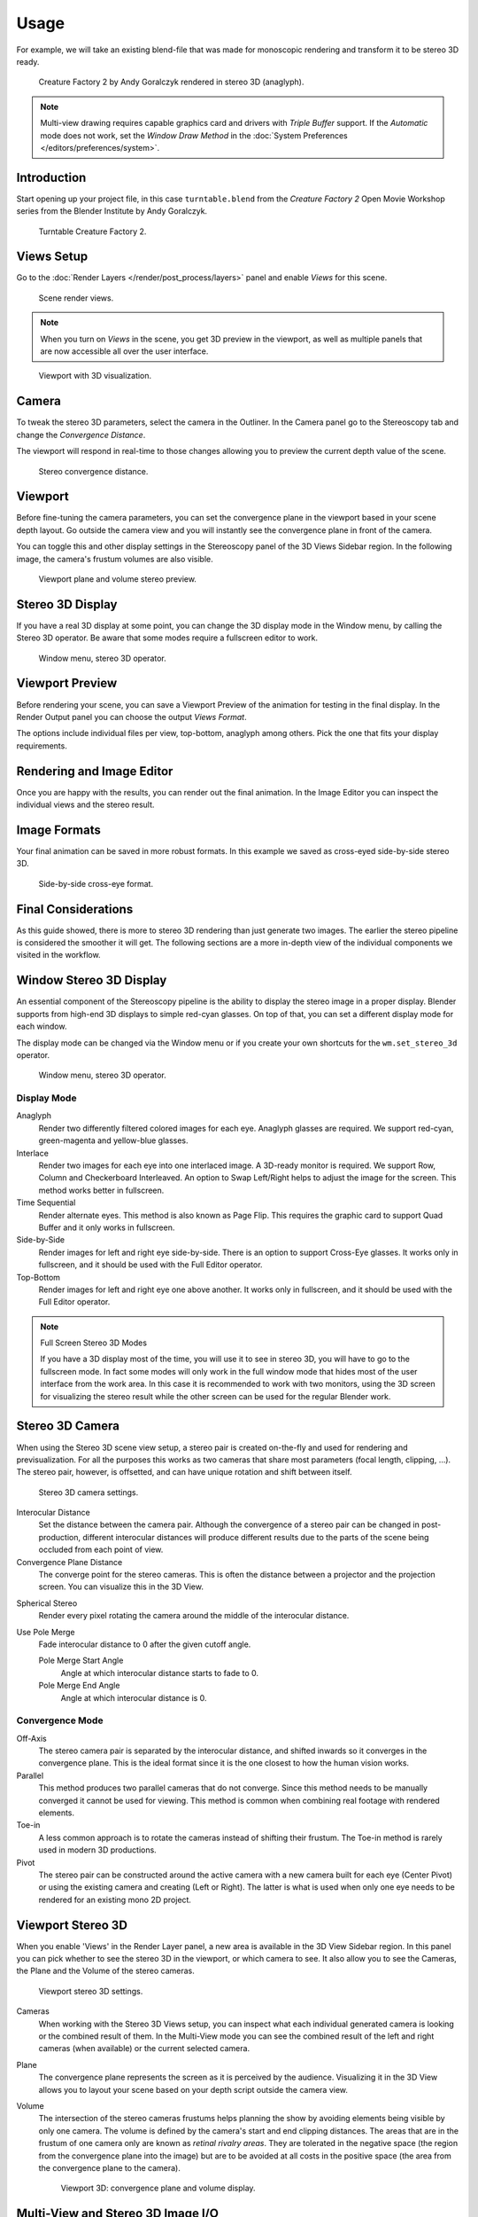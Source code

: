 
*****
Usage
*****

For example, we will take an existing blend-file
that was made for monoscopic rendering and transform it to be stereo 3D ready.

.. figure:: /images/render_workflows_multiview_usage_anaglyph.png

   Creature Factory 2 by Andy Goralczyk rendered in stereo 3D (anaglyph).

.. note::

   Multi-view drawing requires capable graphics card and drivers with *Triple Buffer* support.
   If the *Automatic* mode does not work,
   set the *Window Draw Method* in the :doc:`System Preferences </editors/preferences/system>`.


Introduction
============

Start opening up your project file, in this case ``turntable.blend`` from the *Creature Factory 2*
Open Movie Workshop series from the Blender Institute by Andy Goralczyk.

.. figure:: /images/render_workflows_multiview_usage_turntable-creature.png

   Turntable Creature Factory 2.


Views Setup
===========

Go to the :doc:`Render Layers </render/post_process/layers>` panel and enable *Views* for this scene.

.. figure:: /images/render_workflows_multiview_usage_views-panel.png

   Scene render views.

.. note::

   When you turn on *Views* in the scene, you get 3D preview in the viewport,
   as well as multiple panels that are now accessible all over the user interface.

.. figure:: /images/render_workflows_multiview_usage_viewport.png

   Viewport with 3D visualization.


Camera
======

To tweak the stereo 3D parameters, select the camera in the Outliner.
In the Camera panel go to the Stereoscopy tab and change the *Convergence Distance*.

The viewport will respond in real-time to those changes allowing you to preview the current depth value of the scene.

.. figure:: /images/render_workflows_multiview_usage_camera-stereoscopy-panel.png

   Stereo convergence distance.


Viewport
========

Before fine-tuning the camera parameters,
you can set the convergence plane in the viewport based in your scene depth layout.
Go outside the camera view and you will instantly see the convergence plane in front of the camera.

You can toggle this and other display settings in the Stereoscopy panel of the 3D Views Sidebar region.
In the following image, the camera's frustum volumes are also visible.

.. figure:: /images/render_workflows_multiview_usage_stereo-preview.png
   :width: 700px

   Viewport plane and volume stereo preview.


Stereo 3D Display
=================

If you have a real 3D display at some point, you can change the 3D display mode in the Window menu,
by calling the Stereo 3D operator.
Be aware that some modes require a fullscreen editor to work.

.. figure:: /images/render_workflows_multiview_usage_window-stereo-3d.png

   Window menu, stereo 3D operator.


Viewport Preview
================

Before rendering your scene, you can save a Viewport Preview of the animation for testing in the final display.
In the Render Output panel you can choose the output *Views Format*.

The options include individual files per view, top-bottom, anaglyph among others.
Pick the one that fits your display requirements.

.. youtube:: COmIIjlH-to


Rendering and Image Editor
==========================

Once you are happy with the results, you can render out the final animation.
In the Image Editor you can inspect the individual views and the stereo result.


Image Formats
=============

Your final animation can be saved in more robust formats.
In this example we saved as cross-eyed side-by-side stereo 3D.

.. figure:: /images/render_workflows_multiview_usage_render-sidebyside.png

   Side-by-side cross-eye format.


Final Considerations
====================

As this guide showed, there is more to stereo 3D rendering than just generate two images.
The earlier the stereo pipeline is considered the smoother it will get.
The following sections are a more in-depth view of the individual components we visited in the workflow.


Window Stereo 3D Display
========================

An essential component of the Stereoscopy pipeline is the ability to display the stereo image in a proper display.
Blender supports from high-end 3D displays to simple red-cyan glasses.
On top of that, you can set a different display mode for each window.

The display mode can be changed via the Window menu
or if you create your own shortcuts for the ``wm.set_stereo_3d`` operator.

.. figure:: /images/render_workflows_multiview_usage_window-stereo-3d.png

   Window menu, stereo 3D operator.


Display Mode
------------

Anaglyph
   Render two differently filtered colored images for each eye.
   Anaglyph glasses are required. We support red-cyan, green-magenta and yellow-blue glasses.
Interlace
   Render two images for each eye into one interlaced image.
   A 3D-ready monitor is required. We support Row, Column and Checkerboard Interleaved.
   An option to Swap Left/Right helps to adjust the image for the screen. This method works better in fullscreen.
Time Sequential
   Render alternate eyes.
   This method is also known as Page Flip.
   This requires the graphic card to support Quad Buffer and it only works in fullscreen.
Side-by-Side
   Render images for left and right eye side-by-side.
   There is an option to support Cross-Eye glasses.
   It works only in fullscreen, and it should be used with the Full Editor operator.
Top-Bottom
   Render images for left and right eye one above another.
   It works only in fullscreen, and it should be used with the Full Editor operator.

.. note:: Full Screen Stereo 3D Modes

   If you have a 3D display most of the time,
   you will use it to see in stereo 3D, you will have to go to the fullscreen mode.
   In fact some modes will only work in the full window mode that hides most of the user
   interface from the work area.
   In this case it is recommended to work with two monitors,
   using the 3D screen for visualizing the stereo result
   while the other screen can be used for the regular Blender work.


Stereo 3D Camera
================

When using the Stereo 3D scene view setup, a stereo pair is created
on-the-fly and used for rendering and previsualization.
For all the purposes this works as two cameras that share most parameters (focal length, clipping, ...).
The stereo pair, however, is offsetted, and can have unique rotation and shift between itself.

.. figure:: /images/render_workflows_multiview_usage_camera-stereoscopy-panel.png

   Stereo 3D camera settings.

Interocular Distance
   Set the distance between the camera pair.
   Although the convergence of a stereo pair can be changed in post-production,
   different interocular distances will produce different results
   due to the parts of the scene being occluded from each point of view.
Convergence Plane Distance
   The converge point for the stereo cameras.
   This is often the distance between a projector and the projection screen.
   You can visualize this in the 3D View.

.. (TODO) Spherical Stereo
   https://en.blender.org/index.php/Dev:Ref/Release_Notes/2.78/Cycles

   (here tooltips copy)

Spherical Stereo
   Render every pixel rotating the camera around the middle of the interocular distance.
Use Pole Merge
   Fade interocular distance to 0 after the given cutoff angle.

   Pole Merge Start Angle
      Angle at which interocular distance starts to fade to 0.
   Pole Merge End Angle
      Angle at which interocular distance is 0.


Convergence Mode
----------------

Off-Axis
   The stereo camera pair is separated by the interocular distance,
   and shifted inwards so it converges in the convergence plane.
   This is the ideal format since it is the one closest to how the human vision works.
Parallel
   This method produces two parallel cameras that do not converge.
   Since this method needs to be manually converged it cannot be used for viewing.
   This method is common when combining real footage with rendered elements.
Toe-in
   A less common approach is to rotate the cameras instead of shifting their frustum.
   The Toe-in method is rarely used in modern 3D productions.
Pivot
   The stereo pair can be constructed around the active camera with a new camera built for each eye
   (Center Pivot) or using the existing camera and creating (Left or Right).
   The latter is what is used when only one eye needs to be rendered for an existing mono 2D project.


Viewport Stereo 3D
==================

When you enable 'Views' in the Render Layer panel, a new area is available in the 3D View Sidebar region.
In this panel you can pick whether to see the stereo 3D in the viewport, or which camera to see.
It also allow you to see the Cameras, the Plane and the Volume of the stereo cameras.

.. figure:: /images/render_workflows_multiview_usage_3d-view-stereoscopy-panel.png

   Viewport stereo 3D settings.

Cameras
   When working with the Stereo 3D Views setup, you can inspect what
   each individual generated camera is looking or the combined result of them.
   In the Multi-View mode you can see the combined result of the left and right cameras
   (when available) or the current selected camera.
Plane
   The convergence plane represents the screen as it is perceived by the audience.
   Visualizing it in the 3D View allows you to layout your scene
   based on your depth script outside the camera view.
Volume
   The intersection of the stereo cameras frustums helps planning the show
   by avoiding elements being visible by only one camera.
   The volume is defined by the camera's start and end clipping distances.
   The areas that are in the frustum of one camera only are known as *retinal rivalry areas*.
   They are tolerated in the negative space (the region from the convergence plane into the image)
   but are to be avoided at all costs in the positive space (the area from the convergence plane to the camera).

   .. figure:: /images/render_workflows_multiview_usage_volume.png
      :width: 402px

      Viewport 3D: convergence plane and volume display.


Multi-View and Stereo 3D Image I/O
==================================

Multi-View and Stereo 3D
   Multi-view images can be saved in special formats according to the production requirements.
   By default the system saves each view as an individual file,
   thus generating as many files as views to be rendered.
   In stereo 3D productions, for the final deployment or
   even intermediary previews it is convenient to save stereo 3D images,
   that are ready to use with 3D displays or simple anaglyph glasses.
   The formats supported match the display modes available for the window.
Lossy-Formats
   Some stereo 3D formats represent a considerable loss of data.
   For example, the Anaglyph format will cap out entire color channels from the original image.
   The Top-Bottom compressed will discard half of your vertical resolution data.
   The Interlace will mash your data considerably.
   Once you export in those formats, you can still import the image
   back in Blender, for it to be treated as Stereo 3D.
   You will need to match the window stereo 3D display mode to the image stereo 3D format though.
Lossless Formats
   Some formats will preserve the original data,
   leading to no problems on exporting and importing the files back in Blender.
   The Individual option will produce separate images that
   (if saved in a lossless encoding such as ``PNG`` or ``OpenEXR``)
   can be loaded back in production with no loss of data.
   For the Stereo 3D formats the only lossless options are
   *Top-Bottom* and *Side-by-Side* without the Squeezed Frame option.
Multi-View OpenEXR
   Another option is to use multi-view OpenEXR files.
   This format can save multiple views in a single file and is backward compatible
   with old OpenEXR viewers (you see only one view though).
   Multi-view native support is only available to OpenEXR.


Image Editor
============

View Menu
   After you render your scene with Stereo 3D you will be able to see
   the rendered result in the combined stereo 3D or to inspect the individual views.
   This works for Viewer nodes, render results or opened images.

   .. figure:: /images/render_workflows_multiview_usage_image-editor-header.png

      Stereo 3D and view menu.

Views Format
   When you drag and drop an image into the Image Editor, Blender will open it as an individual images at first.
   If your image was saved with one of the Stereo 3D formats, you can change how
   Blender should interpret the image by switching the mode to Stereo 3D,
   turning on *Use Multi-View* and picking the corresponding stereo method.

   .. figure:: /images/render_workflows_multiview_usage_image-editor-multi-view.png

      Views formats and stereo 3D.


Compositor
==========

The compositor works smoothly with multi-view images.
The compositing of a view is completed before the remaining views start to be composited.
The pipeline is the same as the single-view workflow, with the difference that you can use Images,
Movies or Image Sequences in any of the supported multi-view formats.

.. figure:: /images/render_workflows_multiview_usage_compositor.png

   Compositor, backdrop and Split Viewer node.

The views to render are defined in the current scene views,
in a similar way as you define the composite output resolution in the current scene render panel,
regardless of the Image nodes resolutions or Render Layers from different scenes.

.. note:: Single-View Images

   If the image from an Image node does not have the view you are trying to render,
   the image will be treated as a single-view image.

Switch View Node
   If you need to treat the views separately, you can use
   the :doc:`Switch View node </compositing/types/converter/switch_view>`
   to combine the views before an Output node.

.. tip:: Performance

   By default, when compositing and rendering from the user interface all views are rendered and then composited.
   During test iterations you can disable all but one view from the Scene Views panel,
   and re-enable it after you get the final look.
